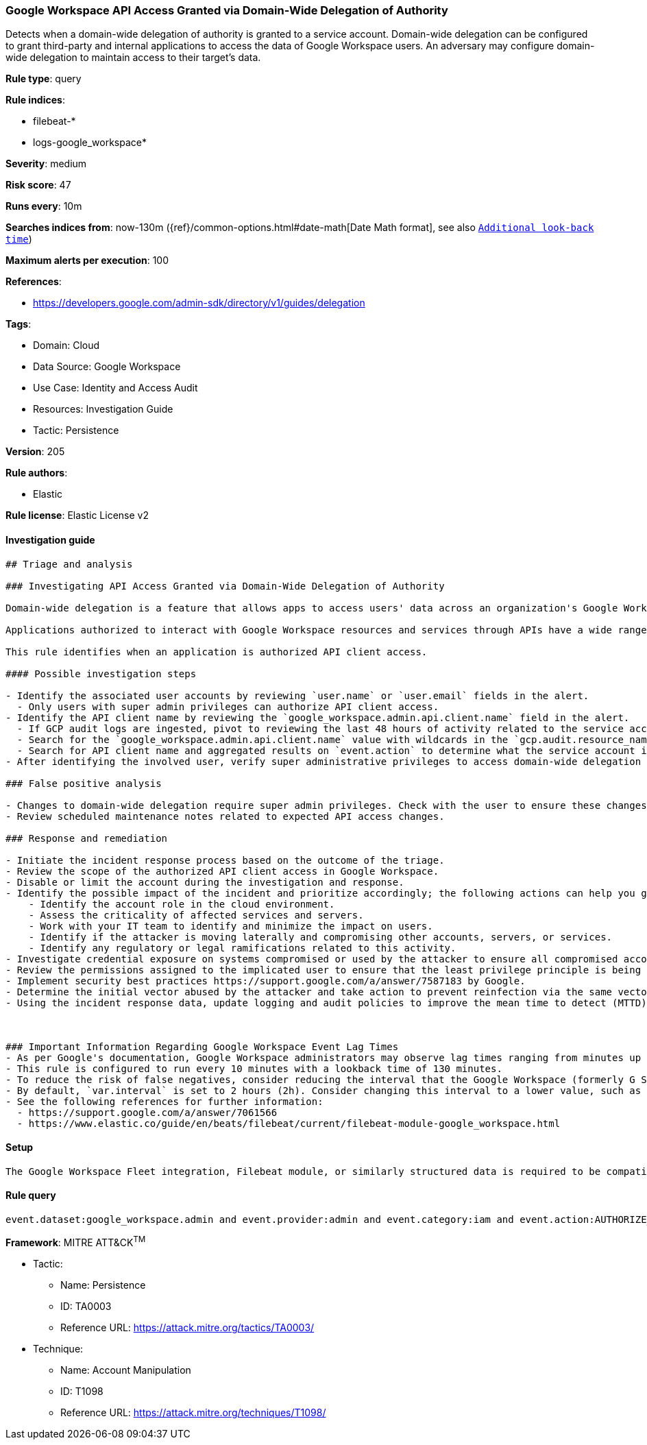 [[google-workspace-api-access-granted-via-domain-wide-delegation-of-authority]]
=== Google Workspace API Access Granted via Domain-Wide Delegation of Authority

Detects when a domain-wide delegation of authority is granted to a service account. Domain-wide delegation can be configured to grant third-party and internal applications to access the data of Google Workspace users. An adversary may configure domain-wide delegation to maintain access to their target’s data.

*Rule type*: query

*Rule indices*: 

* filebeat-*
* logs-google_workspace*

*Severity*: medium

*Risk score*: 47

*Runs every*: 10m

*Searches indices from*: now-130m ({ref}/common-options.html#date-math[Date Math format], see also <<rule-schedule, `Additional look-back time`>>)

*Maximum alerts per execution*: 100

*References*: 

* https://developers.google.com/admin-sdk/directory/v1/guides/delegation

*Tags*: 

* Domain: Cloud
* Data Source: Google Workspace
* Use Case: Identity and Access Audit
* Resources: Investigation Guide
* Tactic: Persistence

*Version*: 205

*Rule authors*: 

* Elastic

*Rule license*: Elastic License v2


==== Investigation guide


[source, markdown]
----------------------------------
## Triage and analysis

### Investigating API Access Granted via Domain-Wide Delegation of Authority

Domain-wide delegation is a feature that allows apps to access users' data across an organization's Google Workspace environment. Only super admins can manage domain-wide delegation, and they must specify each API scope that the application can access. Google Workspace services all have APIs that can be interacted with after domain-wide delegation is established with an OAuth2 client ID of the application. Typically, GCP service accounts and applications are created where the Google Workspace APIs are enabled, thus allowing the application to access resources and services in Google Workspace.

Applications authorized to interact with Google Workspace resources and services through APIs have a wide range of capabilities depending on the scopes applied. If the principle of least privilege (PoLP) is not practiced when setting API scopes, threat actors could abuse additional privileges if the application is compromised. New applications created and given API access could indicate an attempt by a threat actor to register their malicious application with the Google Workspace domain in an attempt to establish a command and control foothold.

This rule identifies when an application is authorized API client access.

#### Possible investigation steps

- Identify the associated user accounts by reviewing `user.name` or `user.email` fields in the alert.
  - Only users with super admin privileges can authorize API client access.
- Identify the API client name by reviewing the `google_workspace.admin.api.client.name` field in the alert.
  - If GCP audit logs are ingested, pivot to reviewing the last 48 hours of activity related to the service account ID.
  - Search for the `google_workspace.admin.api.client.name` value with wildcards in the `gcp.audit.resource_name` field.
  - Search for API client name and aggregated results on `event.action` to determine what the service account is being used for in GWS.
- After identifying the involved user, verify super administrative privileges to access domain-wide delegation settings.

### False positive analysis

- Changes to domain-wide delegation require super admin privileges. Check with the user to ensure these changes were expected.
- Review scheduled maintenance notes related to expected API access changes.

### Response and remediation

- Initiate the incident response process based on the outcome of the triage.
- Review the scope of the authorized API client access in Google Workspace.
- Disable or limit the account during the investigation and response.
- Identify the possible impact of the incident and prioritize accordingly; the following actions can help you gain context:
    - Identify the account role in the cloud environment.
    - Assess the criticality of affected services and servers.
    - Work with your IT team to identify and minimize the impact on users.
    - Identify if the attacker is moving laterally and compromising other accounts, servers, or services.
    - Identify any regulatory or legal ramifications related to this activity.
- Investigate credential exposure on systems compromised or used by the attacker to ensure all compromised accounts are identified. Reset passwords or delete API keys as needed to revoke the attacker's access to the environment. Work with your IT teams to minimize the impact on business operations during these actions.
- Review the permissions assigned to the implicated user to ensure that the least privilege principle is being followed.
- Implement security best practices https://support.google.com/a/answer/7587183 by Google.
- Determine the initial vector abused by the attacker and take action to prevent reinfection via the same vector.
- Using the incident response data, update logging and audit policies to improve the mean time to detect (MTTD) and the mean time to respond (MTTR).



### Important Information Regarding Google Workspace Event Lag Times
- As per Google's documentation, Google Workspace administrators may observe lag times ranging from minutes up to 3 days between the time of an event's occurrence and the event being visible in the Google Workspace admin/audit logs.
- This rule is configured to run every 10 minutes with a lookback time of 130 minutes.
- To reduce the risk of false negatives, consider reducing the interval that the Google Workspace (formerly G Suite) Filebeat module polls Google's reporting API for new events.
- By default, `var.interval` is set to 2 hours (2h). Consider changing this interval to a lower value, such as 10 minutes (10m).
- See the following references for further information:
  - https://support.google.com/a/answer/7061566
  - https://www.elastic.co/guide/en/beats/filebeat/current/filebeat-module-google_workspace.html
----------------------------------

==== Setup


[source, markdown]
----------------------------------
The Google Workspace Fleet integration, Filebeat module, or similarly structured data is required to be compatible with this rule.
----------------------------------

==== Rule query


[source, js]
----------------------------------
event.dataset:google_workspace.admin and event.provider:admin and event.category:iam and event.action:AUTHORIZE_API_CLIENT_ACCESS

----------------------------------

*Framework*: MITRE ATT&CK^TM^

* Tactic:
** Name: Persistence
** ID: TA0003
** Reference URL: https://attack.mitre.org/tactics/TA0003/
* Technique:
** Name: Account Manipulation
** ID: T1098
** Reference URL: https://attack.mitre.org/techniques/T1098/
